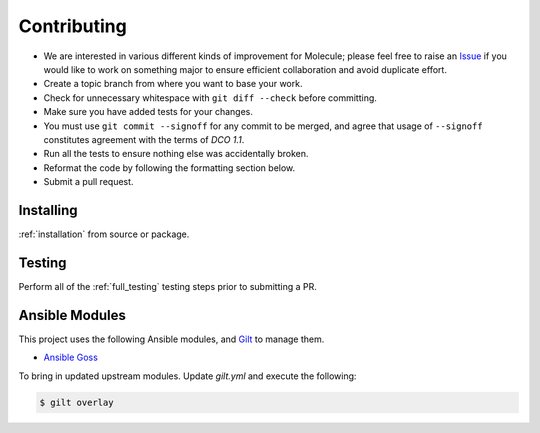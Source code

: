 ************
Contributing
************

* We are interested in various different kinds of improvement for Molecule;
  please feel free to raise an `Issue`_ if you would like to work on something
  major to ensure efficient collaboration and avoid duplicate effort.
* Create a topic branch from where you want to base your work.
* Check for unnecessary whitespace with ``git diff --check`` before committing.
* Make sure you have added tests for your changes.
* You must use ``git commit --signoff`` for any commit to be merged, and agree
  that usage of ``--signoff`` constitutes agreement with the terms of `DCO 1.1`.

* Run all the tests to ensure nothing else was accidentally broken.
* Reformat the code by following the formatting section below.
* Submit a pull request.

.. _`Issue`: https://github.com/ansible/molecule/issues
.. _`DCO 1.1`: https://github.com/ansible/molecule/blob/master/DCO_1_1.md

Installing
==========

:ref:`installation` from source or package.

Testing
=======

Perform all of the :ref:`full_testing` testing steps prior to submitting a PR.


Ansible Modules
===============

This project uses the following Ansible modules, and `Gilt`_ to manage them.

- `Ansible Goss`_

To bring in updated upstream modules.  Update `gilt.yml` and execute the following:

.. code-block:: bash

  $ gilt overlay

.. _`Ansible Goss`: https://github.com/indusbox/goss-ansible
.. _`Gilt`: http://gilt.readthedocs.io
